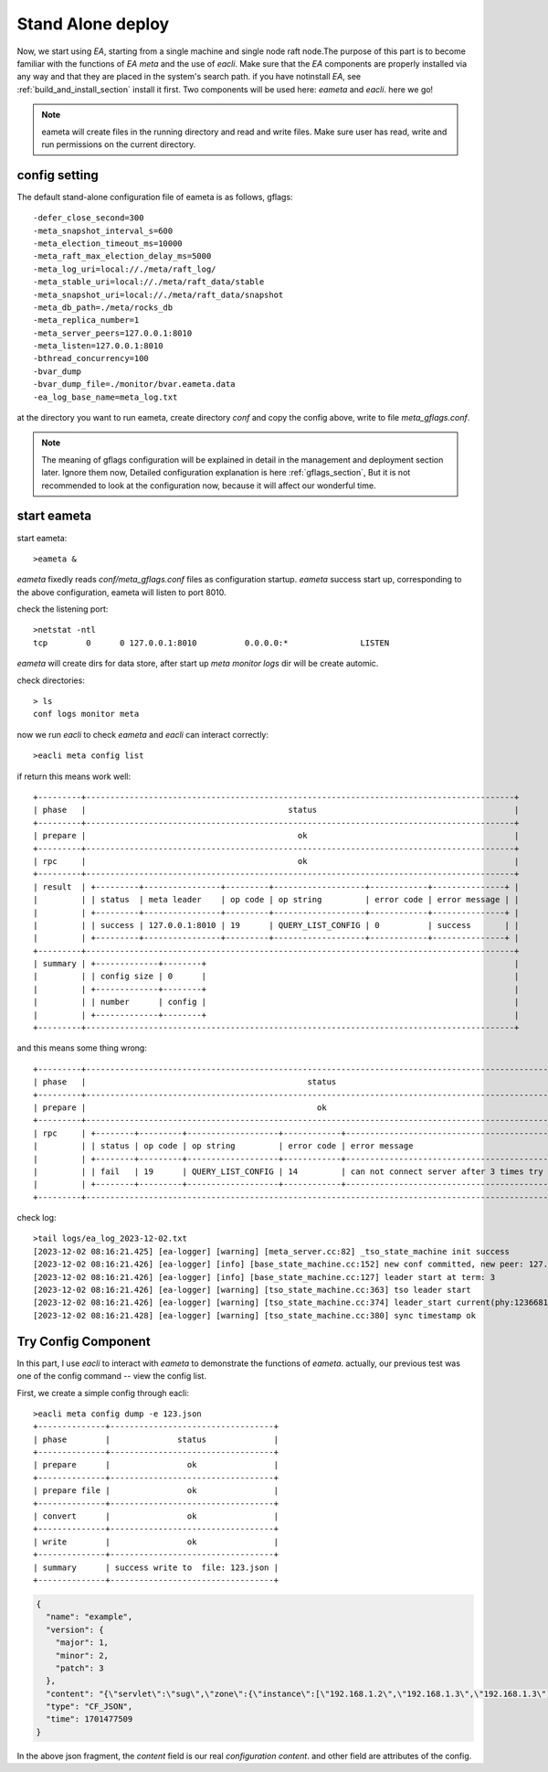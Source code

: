 .. Copyright 2023 The Elastic AI Search Authors.

.. _stand_alone_section:

=======================================
Stand Alone deploy
=======================================

Now, we start using `EA`, starting from a single machine and single node raft node.The purpose of this
part is to become familiar with the functions of `EA meta` and the use of `eacli`. Make sure that the `EA`
components are properly installed via any way and that they are placed in the system's search path. if you
have notinstall `EA`, see :ref:`build_and_install_section` install it first. Two components will be used
here: `eameta` and `eacli`. here we go!

.. note::
    eameta will create files in the running directory and read and write files. Make sure user has read,
    write and run permissions on the current directory.

config setting
======================================

The default stand-alone configuration file of eameta is as follows, gflags::

    -defer_close_second=300
    -meta_snapshot_interval_s=600
    -meta_election_timeout_ms=10000
    -meta_raft_max_election_delay_ms=5000
    -meta_log_uri=local://./meta/raft_log/
    -meta_stable_uri=local://./meta/raft_data/stable
    -meta_snapshot_uri=local://./meta/raft_data/snapshot
    -meta_db_path=./meta/rocks_db
    -meta_replica_number=1
    -meta_server_peers=127.0.0.1:8010
    -meta_listen=127.0.0.1:8010
    -bthread_concurrency=100
    -bvar_dump
    -bvar_dump_file=./monitor/bvar.eameta.data
    -ea_log_base_name=meta_log.txt

at the directory you want to run eameta, create directory `conf` and copy the config above, write to file
`meta_gflags.conf`.

.. note::
    The meaning of gflags configuration will be explained in detail in the management and deployment section
    later. Ignore them now, Detailed configuration explanation is here  :ref:`gflags_section`, But it is not
    recommended to look at the configuration now, because it will affect our wonderful time.

start eameta
========================================

start eameta::

    >eameta &

`eameta` fixedly reads `conf/meta_gflags.conf` files as configuration startup. `eameta` success start up,
corresponding to the above configuration, eameta will listen to port 8010.

check the listening port::

    >netstat -ntl
    tcp        0      0 127.0.0.1:8010          0.0.0.0:*               LISTEN

`eameta` will create dirs for data store, after start up `meta` `monitor` `logs` dir will be create automic.

check directories::

    > ls
    conf logs monitor meta


now we run `eacli` to check `eameta` and `eacli` can interact correctly::

    >eacli meta config list

if return this means work well::

    +---------+-----------------------------------------------------------------------------------------+
    | phase   |                                          status                                         |
    +---------+-----------------------------------------------------------------------------------------+
    | prepare |                                            ok                                           |
    +---------+-----------------------------------------------------------------------------------------+
    | rpc     |                                            ok                                           |
    +---------+-----------------------------------------------------------------------------------------+
    | result  | +---------+----------------+---------+-------------------+------------+---------------+ |
    |         | | status  | meta leader    | op code | op string         | error code | error message | |
    |         | +---------+----------------+---------+-------------------+------------+---------------+ |
    |         | | success | 127.0.0.1:8010 | 19      | QUERY_LIST_CONFIG | 0          | success       | |
    |         | +---------+----------------+---------+-------------------+------------+---------------+ |
    +---------+-----------------------------------------------------------------------------------------+
    | summary | +-------------+--------+                                                                |
    |         | | config size | 0      |                                                                |
    |         | +-------------+--------+                                                                |
    |         | | number      | config |                                                                |
    |         | +-------------+--------+                                                                |
    +---------+-----------------------------------------------------------------------------------------+

and this means some thing wrong::

    +---------+--------------------------------------------------------------------------------------------------+
    | phase   |                                              status                                              |
    +---------+--------------------------------------------------------------------------------------------------+
    | prepare |                                                ok                                                |
    +---------+--------------------------------------------------------------------------------------------------+
    | rpc     | +--------+---------+-------------------+------------+------------------------------------------+ |
    |         | | status | op code | op string         | error code | error message                            | |
    |         | +--------+---------+-------------------+------------+------------------------------------------+ |
    |         | | fail   | 19      | QUERY_LIST_CONFIG | 14         | can not connect server after 3 times try | |
    |         | +--------+---------+-------------------+------------+------------------------------------------+ |
    +---------+--------------------------------------------------------------------------------------------------+

check log::

    >tail logs/ea_log_2023-12-02.txt
    [2023-12-02 08:16:21.425] [ea-logger] [warning] [meta_server.cc:82] _tso_state_machine init success
    [2023-12-02 08:16:21.426] [ea-logger] [info] [base_state_machine.cc:152] new conf committed, new peer: 127.0.0.1:8010:0,
    [2023-12-02 08:16:21.426] [ea-logger] [info] [base_state_machine.cc:127] leader start at term: 3
    [2023-12-02 08:16:21.426] [ea-logger] [warning] [tso_state_machine.cc:363] tso leader start
    [2023-12-02 08:16:21.426] [ea-logger] [warning] [tso_state_machine.cc:374] leader_start current(phy:123668180368,log:0) save:123668184426
    [2023-12-02 08:16:21.428] [ea-logger] [warning] [tso_state_machine.cc:380] sync timestamp ok


Try Config Component
====================

In this part, I use `eacli` to interact with `eameta` to demonstrate the functions of `eameta`. actually,
our previous test was one of the config command -- view the config list.

First, we create a simple config through eacli::

    >eacli meta config dump -e 123.json
    +--------------+----------------------------------+
    | phase        |              status              |
    +--------------+----------------------------------+
    | prepare      |                ok                |
    +--------------+----------------------------------+
    | prepare file |                ok                |
    +--------------+----------------------------------+
    | convert      |                ok                |
    +--------------+----------------------------------+
    | write        |                ok                |
    +--------------+----------------------------------+
    | summary      | success write to  file: 123.json |
    +--------------+----------------------------------+

..  code:: json

    {
      "name": "example",
      "version": {
        "major": 1,
        "minor": 2,
        "patch": 3
      },
      "content": "{\"servlet\":\"sug\",\"zone\":{\"instance\":[\"192.168.1.2\",\"192.168.1.3\",\"192.168.1.3\"],\"name\":\"ea_search\",\"user\":\"jeff\"}}",
      "type": "CF_JSON",
      "time": 1701477509
    }

In the above json fragment, the `content` field is our real `configuration content`. and other field are attributes of
the config.
